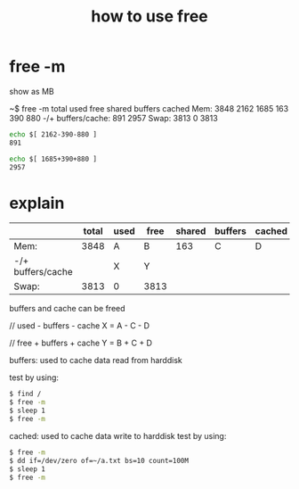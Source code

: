 #+title: how to use free

* free -m
show as MB

~$ free -m
             total       used       free     shared    buffers     cached
Mem:          3848       2162       1685        163        390        880
-/+ buffers/cache:        891       2957
Swap:         3813          0       3813

#+BEGIN_SRC sh
echo $[ 2162-390-880 ]
891

echo $[ 1685+390+880 ]
2957
#+END_SRC

* explain

|-------------------+-------+------+------+--------+---------+--------|
|                   | total | used | free | shared | buffers | cached |
|-------------------+-------+------+------+--------+---------+--------|
| Mem:              |  3848 | A    | B    |    163 | C       | D      |
|-------------------+-------+------+------+--------+---------+--------|
| -/+ buffers/cache |       | X    | Y    |        |         |        |
|-------------------+-------+------+------+--------+---------+--------|
| Swap:             |  3813 | 0    | 3813 |        |         |        |
|-------------------+-------+------+------+--------+---------+--------|

buffers and cache can be freed

// used - buffers - cache
X = A - C - D

// free + buffers + cache 
Y = B + C + D

buffers: used to cache data read from harddisk

test by using:
#+BEGIN_SRC sh
$ find /
$ free -m
$ sleep 1
$ free -m
#+END_SRC

cached: used to cache data write to harddisk
test by using:
#+BEGIN_SRC sh
$ free -m
$ dd if=/dev/zero of=~/a.txt bs=10 count=100M
$ sleep 1
$ free -m
#+END_SRC
